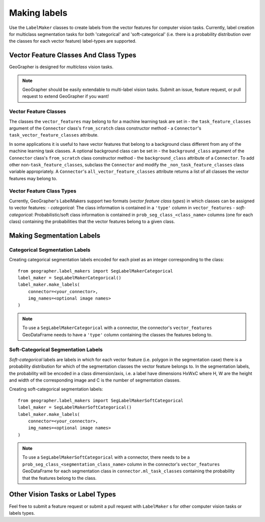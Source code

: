 Making labels
#############

.. todo::

    - implicit background class
    - explain/mention label_type

Use the ``LabelMaker`` classes to create labels from the vector features for computer vision tasks. Currently, label creation for multiclass segmentation tasks for both 'categorical' and 'soft-categorical' (i.e. there is a probability distribution over the classes for each vector feature) label-types are supported.

.. todo::

    - ``task_vector_feature_classes``

Vector Feature Classes And Class Types
++++++++++++++++++++++++++++++++++++++

.. todo::

    vector feature class types (encoding of classes or labels the vector features belong to) vs label_types (encoding of actual labels generated for ML task)

GeoGrapher is designed for *multiclass* vision tasks.

.. note::

    GeoGrapher should be easily extendable to multi-label vision tasks. Submit an issue, feature request, or pull request to extend GeoGrapher if you want!

.. todo::

    note about binary problems and implicit background class.

Vector Feature Classes
~~~~~~~~~~~~~~~~~~~~~~

The classes the ``vector_features`` may belong to for a machine learning task are set in
- the ``task_feature_classes`` argument of the ``Connector`` class's ``from_scratch`` class constructor method
- a ``Connector``'s ``task_vector_feature_classes`` attribute.

.. todo::

    - consistent naming convention: ``task_vector_feature_classes``, ``task_vector_feature_classes``, ``ml_task_vector_feature_classes``

In some applications it is useful to have vector features that belong to a background class different from any of the machine learning task classes. A optional background class can be set in
- the ``background_class`` argument of the ``Connector`` class's ``from_scratch`` class constructor method
- the ``background_class`` attribute of a ``Connector``.
To add other non-``task_feature_classes``, subclass the ``Connector`` and modify the ``_non_task_feature_classes`` class variable appropriately. A ``Connector``'s ``all_vector_feature_classes`` attribute returns a list of all classes the vector features may belong to.

.. _vector_feature_class_types

Vector Feature Class Types
~~~~~~~~~~~~~~~~~~~~~~~~~~

Currently, GeoGrapher's LabelMakers support two formats (*vector feature class types*) in which classes can be assigned to vector features:
- *categorical*: The class information is contained in a ``'type'`` column in ``vector_features``
- *soft-categorical*: Probabilistic/soft class information is contained in ``prob_seg_class_<class_name>`` columns (one for each class) containing the probabilities that the vector features belong to a given class.

Making Segmentation Labels
++++++++++++++++++++++++++

Categorical Segmentation Labels
~~~~~~~~~~~~~~~~~~~~~~~~~~~~~~~

Creating categorical segmentation labels encoded for each pixel as an integer corresponding to the class::

    from geographer.label_makers import SegLabelMakerCategorical
    label_maker = SegLabelMakerCategorical()
    label_maker.make_labels(
        connector=<your_connector>,
        img_names=<optional image names>
    )

.. note::

    To use a ``SegLabelMakerCategorical`` with a connector, the connector's ``vector_features`` GeoDataFrame needs to have a ``'type'`` column containing the classes the features belong to.

Soft-Categorical Segmentation Labels
~~~~~~~~~~~~~~~~~~~~~~~~~~~~~~~~~~~~

*Soft-categorical* labels are labels in which for each vector feature (i.e. polygon in the segmentation case) there is a probability distribution for which of the segmentation classes the vector feature belongs to. In the segmentation labels, the probability will be encoded in a class dimension/axis, i.e. a label have dimensions HxWxC where H, W are the height and width of the corresponding image and C is the number of segmentation classes.

Creating soft-categorical segmentation labels::

    from geographer.label_makers import SegLabelMakerSoftCategorical
    label_maker = SegLabelMakerSoftCategorical()
    label_maker.make_labels(
        connector=<your_connector>,
        img_names=<optional image names>
    )

.. note::

    To use a ``SegLabelMakerSoftCategorical`` with a connector, there needs to be a ``prob_seg_class_<segmentation_class_name>`` column in the connector's ``vector_features`` GeoDataFrame for each segmentation class in ``connector.ml_task_classes`` containing the probability that the features belong to the class.

Other Vision Tasks or Label Types
+++++++++++++++++++++++++++++++++

Feel free to submit a feature request or submit a pull request with ``LabelMaker`` s for other computer vision tasks or labels types.


